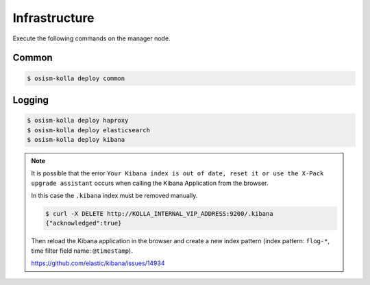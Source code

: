 ==============
Infrastructure
==============

Execute the following commands on the manager node.

Common
======

.. code-block:: console

   $ osism-kolla deploy common

Logging
=======

.. code-block:: console

   $ osism-kolla deploy haproxy
   $ osism-kolla deploy elasticsearch
   $ osism-kolla deploy kibana

.. note::

   It is possible that the error ``Your Kibana index is out of date, reset it or use the X-Pack upgrade assistant``
   occurs when calling the Kibana Application from the browser.

   .. image:: /images/kibana-index-out-of-date.png

   In this case the ``.kibana`` index must be removed manually.

   .. code-block:: console

      $ curl -X DELETE http://KOLLA_INTERNAL_VIP_ADDRESS:9200/.kibana
      {"acknowledged":true}

   Then reload the Kibana application in the browser and create a new index
   pattern (index pattern: ``flog-*``, time filter field name: ``@timestamp``).

   https://github.com/elastic/kibana/issues/14934
